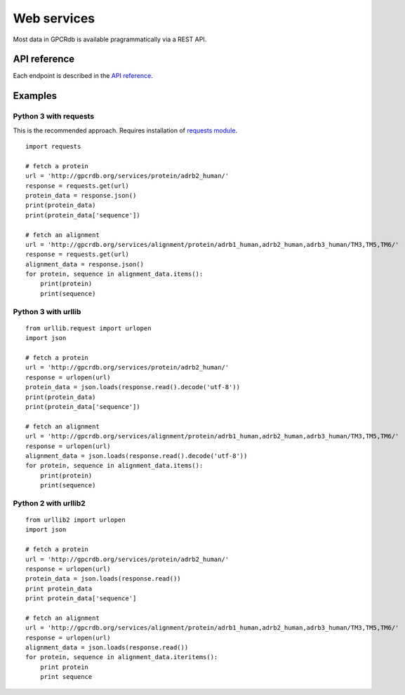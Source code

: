 Web services
============

Most data in GPCRdb is available pragrammatically via a REST API.

API reference
-------------

Each endpoint is described in the `API reference`_.

.. _API reference: http://gpcrdb.org/services/reference/

Examples
--------

Python 3 with requests
^^^^^^^^^^^^^^^^^^^^^^

This is the recommended approach. Requires installation of `requests module`_.

.. _requests module: http://docs.python-requests.org/en/latest/

::

    import requests

    # fetch a protein
    url = 'http://gpcrdb.org/services/protein/adrb2_human/'
    response = requests.get(url)
    protein_data = response.json()
    print(protein_data)
    print(protein_data['sequence'])

    # fetch an alignment
    url = 'http://gpcrdb.org/services/alignment/protein/adrb1_human,adrb2_human,adrb3_human/TM3,TM5,TM6/'
    response = requests.get(url)
    alignment_data = response.json()
    for protein, sequence in alignment_data.items():
        print(protein)
        print(sequence)

Python 3 with urllib
^^^^^^^^^^^^^^^^^^^^

::

    from urllib.request import urlopen
    import json

    # fetch a protein
    url = 'http://gpcrdb.org/services/protein/adrb2_human/'
    response = urlopen(url)
    protein_data = json.loads(response.read().decode('utf-8'))
    print(protein_data)
    print(protein_data['sequence'])

    # fetch an alignment
    url = 'http://gpcrdb.org/services/alignment/protein/adrb1_human,adrb2_human,adrb3_human/TM3,TM5,TM6/'
    response = urlopen(url)
    alignment_data = json.loads(response.read().decode('utf-8'))
    for protein, sequence in alignment_data.items():
        print(protein)
        print(sequence)

Python 2 with urllib2
^^^^^^^^^^^^^^^^^^^^^

::

    from urllib2 import urlopen
    import json

    # fetch a protein
    url = 'http://gpcrdb.org/services/protein/adrb2_human/'
    response = urlopen(url)
    protein_data = json.loads(response.read())
    print protein_data
    print protein_data['sequence']

    # fetch an alignment
    url = 'http://gpcrdb.org/services/alignment/protein/adrb1_human,adrb2_human,adrb3_human/TM3,TM5,TM6/'
    response = urlopen(url)
    alignment_data = json.loads(response.read())
    for protein, sequence in alignment_data.iteritems():
        print protein
        print sequence